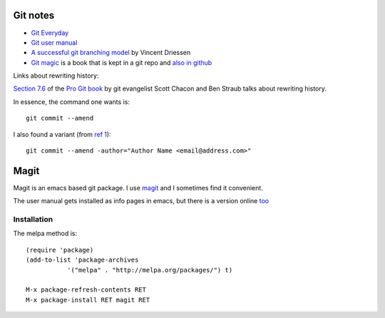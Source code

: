 ===========
 Git notes
===========

* `Git Everyday <https://mirrors.edge.kernel.org/pub/software/scm/git/docs/giteveryday.html>`_

* `Git user manual <https://mirrors.edge.kernel.org/pub/software/scm/git/docs/user-manual.html>`_

* `A successful git branching model
  <https://nvie.com/posts/a-successful-git-branching-model/>`_ by
  Vincent Driessen

* `Git magic`_ is a book that is kept in a git repo and `also in github <https://github.com/blynn/gitmagic>`_
  
.. _`Git magic`: http://www-cs-students.stanford.edu/~blynn/gitmagic/


Links about rewriting history:

`Section 7.6`_ of the `Pro Git book`_ by git evangelist Scott Chacon
and Ben Straub talks about rewriting history.

In essence, the command one wants is::

  git commit --amend

I also found a variant (from `ref 1`_)::

  git commit --amend -author="Author Name <email@address.com>"


.. _`Section 7.6`: https://git-scm.com/book/en/v2/Git-Tools-Rewriting-History

.. _`Pro Git book`: https://git-scm.com/book/en/v2

.. _`ref 1`: https://confluence.atlassian.com/bitbucketserverkb/how-do-you-make-changes-on-a-specific-commit-779171729.html

=======
 Magit
=======

Magit is an emacs based git package. I use magit_ and I sometimes find
it convenient.

.. _magit: https://magit.vc/manual/magit/index.html

The user manual gets installed as info pages in emacs, but there is a
version online `too <https://magit.vc/manual/magit/index.html>`_

Installation
------------

The melpa method is::

  (require 'package)
  (add-to-list 'package-archives
             '("melpa" . "http://melpa.org/packages/") t)

  M-x package-refresh-contents RET
  M-x package-install RET magit RET

